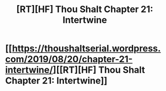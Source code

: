 #+TITLE: [RT][HF] Thou Shalt Chapter 21: Intertwine

* [[https://thoushaltserial.wordpress.com/2019/08/20/chapter-21-intertwine/][[RT][HF] Thou Shalt Chapter 21: Intertwine]]
:PROPERTIES:
:Author: AHatfulOfBomb
:Score: 11
:DateUnix: 1566312293.0
:DateShort: 2019-Aug-20
:END:
